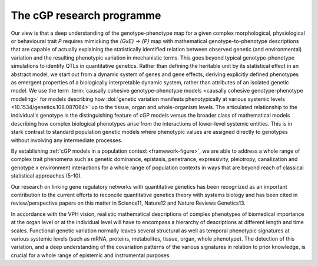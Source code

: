 The cGP research programme
==========================

Our view is that a deep understanding of the genotype-phenotype map for a 
given complex morphological, physiological or behavioural trait *P* 
requires mimicking the *{GxE} → {P}* map with mathematical 
genotype-to-phenotype descriptions that are capable of actually 
explaining the statistically identified relation between observed genetic 
(and environmental) variation and the resulting phenotypic variation in 
mechanistic terms. This goes beyond typical genotype-phenotype 
simulations to identify QTLs in quantitative genetics. Rather than 
defining the heritable unit by its statistical effect in an abstract 
model, we start out from a dynamic system of genes and gene effects, 
deriving explicitly defined phenotypes as emergent properties of a 
biologically interpretable dynamic system, rather than attributes of an 
isolated genetic model. We use the term 
:term:`causally cohesive genotype-phenotype models 
<causally cohesive genotype-phenotype modeling>` for models describing how 
:doi:`genetic variation manifests phenotypically at various systemic levels 
<10.1534/genetics.108.087064>` up to the tissue, organ and whole-organism 
levels. The articulated relationship to the individual's genotype is the 
distinguishing feature of cGP models versus the broader class of 
mathematical models describing how complex biological phenotypes arise 
from the interactions of lower-level systemic entities. This is in stark 
contrast to standard population genetic models where phenotypic values 
are assigned directly to genotypes without involving any intermediate 
processes.

By establishing 
:ref:`cGP models in a population context <framework-figure>`, we 
are able to address a whole range of complex trait phenomena such as 
genetic dominance, epistasis, penetrance, expressivity, pleiotropy, 
canalization and genotype x environment interactions for a whole range of 
population contexts in ways that are beyond reach of classical 
statistical approaches (5-10).

.. todo::

   Refs. 5Rajasingh, H et al. (2008). Genetics 179, 1113.; 6Gjuvsland, AB et 
   al. (2007). BMC Syst Biol 1, 32.; 7Gjuvsland, AB et al. (2007). Genetics 
   175 (1), 411.; 8Gjuvsland, AB et al. (2007). BMC Syst Biol 1, 57.; 
   9Omholt, SW, in Biology of Dominance, (Landes Bioscience, Georgetown, TX, 
   2006).; 10Omholt, SW et al. (2000). Genetics 155 (2), 969.;

Our research on linking gene regulatory 
networks with quantitative genetics has been recognized as an important 
contribution to the current efforts to reconcile quantitative genetics 
theory with systems biology and has been cited in review/perspective 
papers on this matter in Science11, Nature12 and Nature Reviews Genetics13.

.. todo::

   Refs. 11Benfey, PN et al. (2008). Science 320 (5875), 495.; 12Rockman, MV 
   (2008). Nature 456 (7223), 738.; 13Phillips, PC (2008). Nat Rev Genet 9 
   (11), 855.;

In accordance with the VPH vision, realistic mathematical descriptions of 
complex phenotypes of biomedical importance at the organ level or at the 
individual level will have to encompass a hierarchy of descriptions at 
different length and time scales. Functional genetic variation normally 
leaves several structural as well as temporal phenotypic signatures at 
various systemic levels (such as mRNA, proteins, metabolites, tissue, 
organ, whole phenotype). The detection of this variation, and a deep 
understanding of the covariation patterns of the various signatures in 
relation to prior knowledge, is crucial for a whole range of epistemic 
and instrumental purposes.